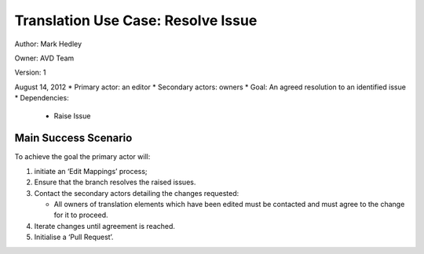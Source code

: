 Translation Use Case: Resolve Issue
************************************


Author: Mark Hedley

Owner: AVD Team

Version: 1

August 14, 2012
* Primary actor: an editor
* Secondary actors: owners
* Goal: An agreed resolution to an identified issue
* Dependencies:

  * Raise Issue

Main Success Scenario
=====================

To achieve the goal the primary actor will:

#. initiate an ‘Edit Mappings’ process;
#. Ensure that the branch resolves the raised issues.
#. Contact the secondary actors detailing the changes requested:

   * All owners of translation elements which have been edited must be contacted and must agree to the change for it to proceed.

#. Iterate changes until agreement is reached.
#. Initialise a ‘Pull Request’.
